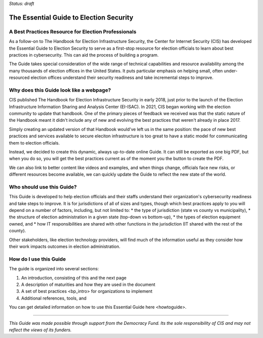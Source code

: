 ..
  Created by: mike garcia
  On: 1/25/2022
  To: Serve as the landing page for the EGES

*Status: draft*

The Essential Guide to Election Security
=====================================

A Best Practices Resource for Election Professionals
----------------------------

As a follow-on to The Handbook for Election Infrastructure Security, the Center for Internet Security (CIS) has developed the Essential Guide to Election Security to serve as a first-stop resource for election officials to learn about best practices in cybersecurity. This can aid the process of building a program.

The Guide takes special consideration of the wide range of technical capabilities and resource availability among the many thousands of election offices in the United States. It puts particular emphasis on helping small, often under-resourced election offices understand their security readiness and take incremental steps to improve.

Why does this Guide look like a webpage?
----------------------------

CIS published The Handbook for Election Infrastructure Security in early 2018, just prior to the launch of the Election Infrastructure Information Sharing and Analysis Center (EI-ISAC). In 2021, CIS began working with the election community to update that handbook. One of the primary pieces of feedback we received was that the static nature of the Handbook meant it didn't include any of new and evolving the best practices that weren't already in place 2017.

Simply creating an updated version of that Handbook would've left us in the same position: the pace of new best practices and services available to secure eleciton infrastructure is too great to have a static model for communicating them to election officials.

Instead, we decided to create this dynamic, always up-to-date online Guide. It can still be exported as one big PDF, but when you do so, you will get the best practices current as of the moment you the button to create the PDF.

We can also link to better content like videos and examples, and when things change, officials face new risks, or different resources become available, we can quickly update the Guide to reflect the new state of the world.

Who should use this Guide?
----------------------------

This Guide is developed to help election officials and their staffs understand their organization's cybersecurity readiness and take steps to improve. It is for jurisdictions of all of sizes and types, though which best practices apply to you will depend on a number of factors, including, but not limited to:
* the type of jurisdiction (state vs county vs municipality),
* the structure of election administration in a given state (top-down vs bottom-up),
* the types of election equipment owned, and
* how IT responsibilities are shared with other functions in the jurisdiction (IT shared with the rest of the county).

Other stakeholders, like election technology providers, will find much of the information useful as they consider how their work impacts outcomes in election administration.

How do I use this Guide
----------------------------

The guide is organized into several sections:

#. An introduction, consisting of this and the next page
#. A description of _`maturities` and how they are used in the document
#. A set of _`best practices <bp_intro>` for organizations to implement
#. Additional references, tools, and

You can get detailed information on how to use this Essential Guide _`here <howtoguide>`.

---------------

*This Guide was made possible through support from the Democracy Fund. Its the sole responsibility of CIS and may not reflect the views of its funders.*
